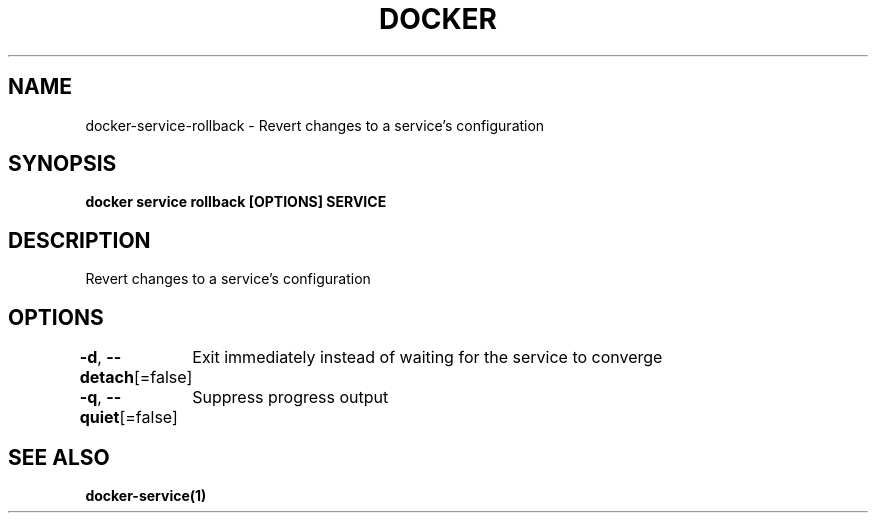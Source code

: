 .nh
.TH "DOCKER" "1" "Jun 2025" "Docker Community" "Docker User Manuals"

.SH NAME
docker-service-rollback - Revert changes to a service's configuration


.SH SYNOPSIS
\fBdocker service rollback [OPTIONS] SERVICE\fP


.SH DESCRIPTION
Revert changes to a service's configuration


.SH OPTIONS
\fB-d\fP, \fB--detach\fP[=false]
	Exit immediately instead of waiting for the service to converge

.PP
\fB-q\fP, \fB--quiet\fP[=false]
	Suppress progress output


.SH SEE ALSO
\fBdocker-service(1)\fP
